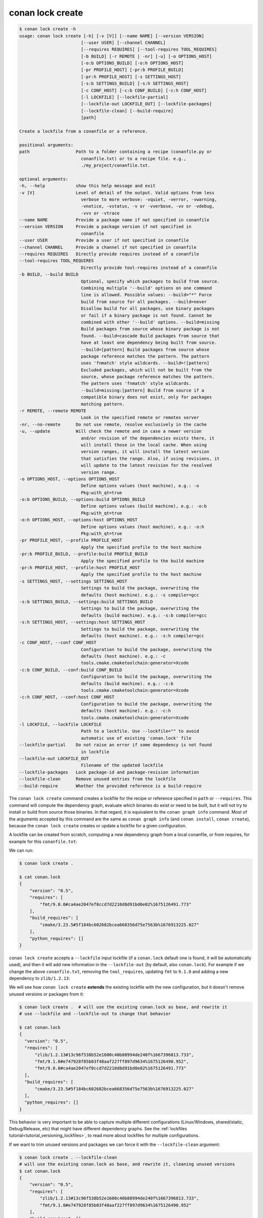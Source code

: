 conan lock create
=================

.. code-block:: text

    $ conan lock create -h
    usage: conan lock create [-h] [-v [V]] [--name NAME] [--version VERSION]
                            [--user USER] [--channel CHANNEL]
                            [--requires REQUIRES] [--tool-requires TOOL_REQUIRES]
                            [-b BUILD] [-r REMOTE | -nr] [-u] [-o OPTIONS_HOST]
                            [-o:b OPTIONS_BUILD] [-o:h OPTIONS_HOST]
                            [-pr PROFILE_HOST] [-pr:b PROFILE_BUILD]
                            [-pr:h PROFILE_HOST] [-s SETTINGS_HOST]
                            [-s:b SETTINGS_BUILD] [-s:h SETTINGS_HOST]
                            [-c CONF_HOST] [-c:b CONF_BUILD] [-c:h CONF_HOST]
                            [-l LOCKFILE] [--lockfile-partial]
                            [--lockfile-out LOCKFILE_OUT] [--lockfile-packages]
                            [--lockfile-clean] [--build-require]
                            [path]

    Create a lockfile from a conanfile or a reference.

    positional arguments:
    path                  Path to a folder containing a recipe (conanfile.py or
                            conanfile.txt) or to a recipe file. e.g.,
                            ./my_project/conanfile.txt.

    optional arguments:
    -h, --help            show this help message and exit
    -v [V]                Level of detail of the output. Valid options from less
                            verbose to more verbose: -vquiet, -verror, -vwarning,
                            -vnotice, -vstatus, -v or -vverbose, -vv or -vdebug,
                            -vvv or -vtrace
    --name NAME           Provide a package name if not specified in conanfile
    --version VERSION     Provide a package version if not specified in
                            conanfile
    --user USER           Provide a user if not specified in conanfile
    --channel CHANNEL     Provide a channel if not specified in conanfile
    --requires REQUIRES   Directly provide requires instead of a conanfile
    --tool-requires TOOL_REQUIRES
                            Directly provide tool-requires instead of a conanfile
    -b BUILD, --build BUILD
                            Optional, specify which packages to build from source.
                            Combining multiple '--build' options on one command
                            line is allowed. Possible values: --build="*" Force
                            build from source for all packages. --build=never
                            Disallow build for all packages, use binary packages
                            or fail if a binary package is not found. Cannot be
                            combined with other '--build' options. --build=missing
                            Build packages from source whose binary package is not
                            found. --build=cascade Build packages from source that
                            have at least one dependency being built from source.
                            --build=[pattern] Build packages from source whose
                            package reference matches the pattern. The pattern
                            uses 'fnmatch' style wildcards. --build=![pattern]
                            Excluded packages, which will not be built from the
                            source, whose package reference matches the pattern.
                            The pattern uses 'fnmatch' style wildcards.
                            --build=missing:[pattern] Build from source if a
                            compatible binary does not exist, only for packages
                            matching pattern.
    -r REMOTE, --remote REMOTE
                            Look in the specified remote or remotes server
    -nr, --no-remote      Do not use remote, resolve exclusively in the cache
    -u, --update          Will check the remote and in case a newer version
                            and/or revision of the dependencies exists there, it
                            will install those in the local cache. When using
                            version ranges, it will install the latest version
                            that satisfies the range. Also, if using revisions, it
                            will update to the latest revision for the resolved
                            version range.
    -o OPTIONS_HOST, --options OPTIONS_HOST
                            Define options values (host machine), e.g.: -o
                            Pkg:with_qt=true
    -o:b OPTIONS_BUILD, --options:build OPTIONS_BUILD
                            Define options values (build machine), e.g.: -o:b
                            Pkg:with_qt=true
    -o:h OPTIONS_HOST, --options:host OPTIONS_HOST
                            Define options values (host machine), e.g.: -o:h
                            Pkg:with_qt=true
    -pr PROFILE_HOST, --profile PROFILE_HOST
                            Apply the specified profile to the host machine
    -pr:b PROFILE_BUILD, --profile:build PROFILE_BUILD
                            Apply the specified profile to the build machine
    -pr:h PROFILE_HOST, --profile:host PROFILE_HOST
                            Apply the specified profile to the host machine
    -s SETTINGS_HOST, --settings SETTINGS_HOST
                            Settings to build the package, overwriting the
                            defaults (host machine). e.g.: -s compiler=gcc
    -s:b SETTINGS_BUILD, --settings:build SETTINGS_BUILD
                            Settings to build the package, overwriting the
                            defaults (build machine). e.g.: -s:b compiler=gcc
    -s:h SETTINGS_HOST, --settings:host SETTINGS_HOST
                            Settings to build the package, overwriting the
                            defaults (host machine). e.g.: -s:h compiler=gcc
    -c CONF_HOST, --conf CONF_HOST
                            Configuration to build the package, overwriting the
                            defaults (host machine). e.g.: -c
                            tools.cmake.cmaketoolchain:generator=Xcode
    -c:b CONF_BUILD, --conf:build CONF_BUILD
                            Configuration to build the package, overwriting the
                            defaults (build machine). e.g.: -c:b
                            tools.cmake.cmaketoolchain:generator=Xcode
    -c:h CONF_HOST, --conf:host CONF_HOST
                            Configuration to build the package, overwriting the
                            defaults (host machine). e.g.: -c:h
                            tools.cmake.cmaketoolchain:generator=Xcode
    -l LOCKFILE, --lockfile LOCKFILE
                            Path to a lockfile. Use --lockfile="" to avoid
                            automatic use of existing 'conan.lock' file
    --lockfile-partial    Do not raise an error if some dependency is not found
                            in lockfile
    --lockfile-out LOCKFILE_OUT
                            Filename of the updated lockfile
    --lockfile-packages   Lock package-id and package-revision information
    --lockfile-clean      Remove unused entries from the lockfile
    --build-require       Whether the provided reference is a build-require

The ``conan lock create`` command creates a lockfile for the recipe or reference specified in ``path`` or ``--requires``.
This command will compute the dependency graph, evaluate which binaries do exist or need to be built, but it will
not try to install or build from source those binaries. In that regard, it is equivalent to the ``conan graph info`` command.
Most of the arguments accepted by this command are the same as ``conan graph info`` (and ``conan install``, ``conan create``), 
because the ``conan lock create`` creates or update a lockfile for a given configuration.

A lockfile can be created from scratch, computing a new dependency graph from a local conanfile, or from
requires, for example for this ``conanfile.txt``:

.. code-block:: text
  :caption: conanfile.txt

  [requires]
  fmt/9.0.0

  [tool_requires]
  cmake/3.23.5

We can run:

.. code-block:: bash

  $ conan lock create .
  
  $ cat conan.lock
  {
      "version": "0.5",
      "requires": [
          "fmt/9.0.0#ca4ae2047ef0ccd7d2210d8d91bd0e02%1675126491.773"
      ],
      "build_requires": [
          "cmake/3.23.5#5f184bc602682bcea668356d75e7563b%1676913225.027"
      ],
      "python_requires": []
  }

``conan lock create`` accepts a ``--lockfile`` input lockfile (if a ``conan.lock`` default one is found, it will
be automatically used), and then it will add new information in the ``--lockfile-out`` (by default, also ``conan.lock``).
For example if we change the above ``conanfile.txt``, removing the ``tool_requires``, updating ``fmt`` to ``9.1.0``
and adding a new dependency to ``zlib/1.2.13``:

.. code-block:: text
  :caption: conanfile.txt

  [requires]
  fmt/9.1.0
  zlib/1.2.13

  [tool_requires]

We will see how ``conan lock create`` **extends** the existing lockfile with the new configuration, but it doesn't 
remove unused versions or packages from it:

.. code-block:: bash

  $ conan lock create .  # will use the existing conan.lock as base, and rewrite it
  # use --lockfile and --lockfile-out to change that behavior
  
  $ cat conan.lock
  {                                                                          
    "version": "0.5",                                                      
    "requires": [                                                          
        "zlib/1.2.13#13c96f538b52e1600c40b88994de240f%1667396813.733",     
        "fmt/9.1.0#e747928f85b03f48aaf227ff897d9634%1675126490.952",       
        "fmt/9.0.0#ca4ae2047ef0ccd7d2210d8d91bd0e02%1675126491.773"        
    ],                                                                     
    "build_requires": [                                                    
        "cmake/3.23.5#5f184bc602682bcea668356d75e7563b%1676913225.027"     
    ],                                                                     
    "python_requires": []                                                  
  }

This behavior is very important to be able to capture multiple different configurations (Linux/Windows, shared/static,
Debug/Release, etc) that might have different dependency graphs. See the :ref:`lockfiles tutorial<tutorial_versioning_lockfiles>`,
to read more about lockfiles for multiple configurations.

If we want to trim unused versions and packages we can force it with the ``--lockfile-clean`` argument:

.. code-block:: bash

  $ conan lock create . --lockfile-clean
  # will use the existing conan.lock as base, and rewrite it, cleaning unused versions
  $ cat conan.lock
  {
      "version": "0.5",
      "requires": [
          "zlib/1.2.13#13c96f538b52e1600c40b88994de240f%1667396813.733",
          "fmt/9.1.0#e747928f85b03f48aaf227ff897d9634%1675126490.952"
      ],
      "build_requires": [],
      "python_requires": []
  }

.. seealso::

  The :ref:`lockfiles tutorial section<tutorial_versioning_lockfiles>` has more examples and hands on
  explanations of lockfiles.
